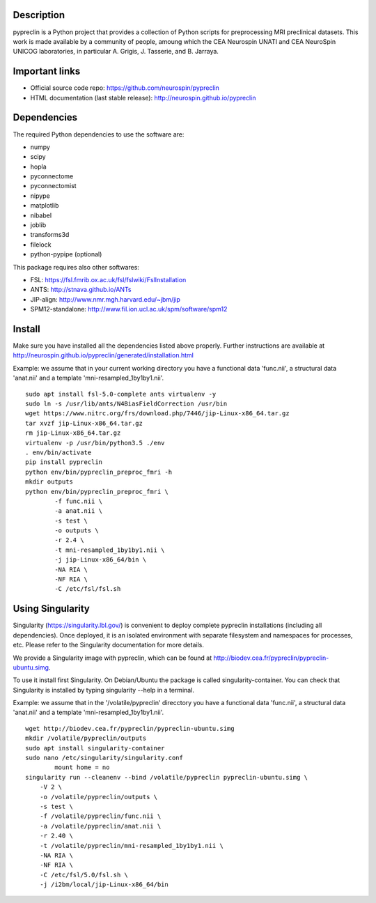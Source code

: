|Python35|_

.. |Python35| image:: https://img.shields.io/badge/python-3.5-blue.svg
.. _Python35: https://badge.fury.io/py/pypreclin



Description
===========

pypreclin is a Python project that provides a collection of Python scripts for
preprocessing MRI preclinical datasets.
This work is made available by a community of people, amoung which the
CEA Neurospin UNATI and CEA NeuroSpin UNICOG laboratories, in particular A. Grigis,
J. Tasserie, and B. Jarraya.

Important links
===============

- Official source code repo: https://github.com/neurospin/pypreclin
- HTML documentation (last stable release): http://neurospin.github.io/pypreclin

Dependencies
============

The required Python dependencies to use the software are:

* numpy
* scipy
* hopla
* pyconnectome
* pyconnectomist
* nipype
* matplotlib
* nibabel
* joblib
* transforms3d
* filelock
* python-pypipe (optional)

This package requires also other softwares:

* FSL: https://fsl.fmrib.ox.ac.uk/fsl/fslwiki/FslInstallation
* ANTS: http://stnava.github.io/ANTs
* JIP-align: http://www.nmr.mgh.harvard.edu/~jbm/jip
* SPM12-standalone: http://www.fil.ion.ucl.ac.uk/spm/software/spm12

Install
=======

Make sure you have installed all the dependencies listed above properly.
Further instructions are available at http://neurospin.github.io/pypreclin/generated/installation.html

Example: we assume that in your current working directory you have a functional
data 'func.nii', a structural data 'anat.nii' and a template
'mni-resampled_1by1by1.nii'. 
::

	sudo apt install fsl-5.0-complete ants virtualenv -y
	sudo ln -s /usr/lib/ants/N4BiasFieldCorrection /usr/bin
	wget https://www.nitrc.org/frs/download.php/7446/jip-Linux-x86_64.tar.gz
	tar xvzf jip-Linux-x86_64.tar.gz 
	rm jip-Linux-x86_64.tar.gz
	virtualenv -p /usr/bin/python3.5 ./env
	. env/bin/activate
	pip install pypreclin
	python env/bin/pypreclin_preproc_fmri -h
	mkdir outputs
	python env/bin/pypreclin_preproc_fmri \
		-f func.nii \
		-a anat.nii \
		-s test \
		-o outputs \
		-r 2.4 \
		-t mni-resampled_1by1by1.nii \
		-j jip-Linux-x86_64/bin \
		-NA RIA \
		-NF RIA \
		-C /etc/fsl/fsl.sh

Using Singularity
=================

Singularity (https://singularity.lbl.gov/) is convenient to deploy complete
pypreclin installations (including all dependencies). Once deployed, it is an
isolated environment with separate filesystem and namespaces for processes,
etc. Please refer to the Singularity documentation for more details.

We provide a Singularity image with pypreclin, which can be found at http://biodev.cea.fr/pypreclin/pypreclin-ubuntu.simg.

To use it install first Singularity. On Debian/Ubuntu the package is called
singularity-container. You can check that Singularity is installed by
typing singularity --help in a terminal.

Example: we assume that in the '/volatile/pypreclin' direcctory you have a functional
data 'func.nii', a structural data 'anat.nii' and a template
'mni-resampled_1by1by1.nii'.

::

	wget http://biodev.cea.fr/pypreclin/pypreclin-ubuntu.simg
	mkdir /volatile/pypreclin/outputs
	sudo apt install singularity-container
	sudo nano /etc/singularity/singularity.conf
		mount home = no 
	singularity run --cleanenv --bind /volatile/pypreclin pypreclin-ubuntu.simg \
	    -V 2 \
	    -o /volatile/pypreclin/outputs \
	    -s test \
	    -f /volatile/pypreclin/func.nii \
	    -a /volatile/pypreclin/anat.nii \
	    -r 2.40 \
	    -t /volatile/pypreclin/mni-resampled_1by1by1.nii \
	    -NA RIA \
	    -NF RIA \
	    -C /etc/fsl/5.0/fsl.sh \
	    -j /i2bm/local/jip-Linux-x86_64/bin




